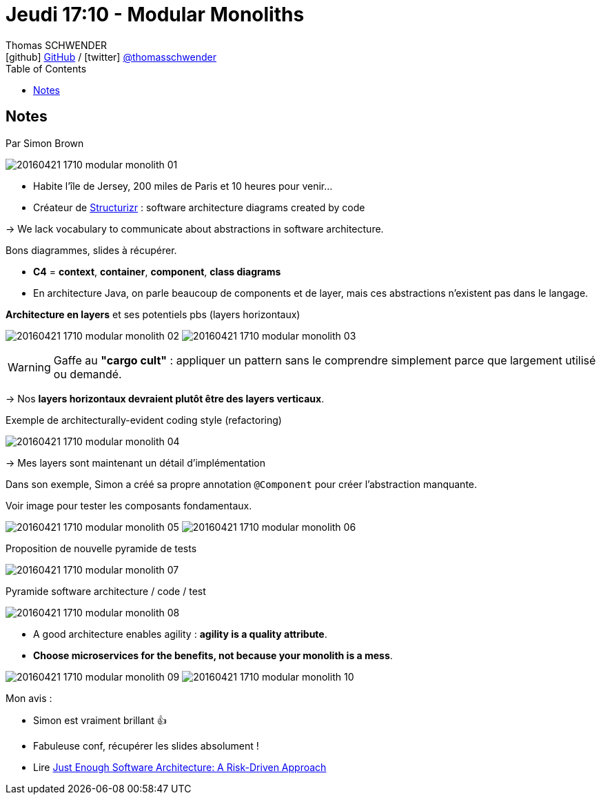 = Jeudi 17:10 - Modular Monoliths
Thomas SCHWENDER <icon:github[] https://github.com/Ardemius/[GitHub] / icon:twitter[role="aqua"] https://twitter.com/thomasschwender[@thomasschwender]>
// Handling GitHub admonition blocks icons
ifndef::env-github[:icons: font]
ifdef::env-github[]
:status:
:outfilesuffix: .adoc
:caution-caption: :fire:
:important-caption: :exclamation:
:note-caption: :paperclip:
:tip-caption: :bulb:
:warning-caption: :warning:
endif::[]
:imagesdir: ./images
:source-highlighter: highlightjs
:highlightjs-languages: asciidoc
// We must enable experimental attribute to display Keyboard, button, and menu macros
:experimental:
// Next 2 ones are to handle line breaks in some particular elements (list, footnotes, etc.)
:lb: pass:[<br> +]
:sb: pass:[<br>]
// check https://github.com/Ardemius/personal-wiki/wiki/AsciiDoctor-tips for tips on table of content in GitHub
:toc: macro
:toclevels: 4
// To number the sections of the table of contents
//:sectnums:
// Add an anchor with hyperlink before the section title
:sectanchors:
// To turn off figure caption labels and numbers
:figure-caption!:
// Same for examples
//:example-caption!:
// To turn off ALL captions
// :caption:

toc::[]

== Notes

Par Simon Brown

image::20160421-1710_modular-monolith_01.jpg[]

* Habite l'île de Jersey, 200 miles de Paris et 10 heures pour venir...
* Créateur de https://structurizr.com/[Structurizr] : software architecture diagrams created by code 

-> We lack vocabulary to communicate about abstractions in software architecture.

Bons diagrammes, slides à récupérer. 

* *C4* = *context*, *container*, *component*, *class diagrams*

* En architecture Java, on parle beaucoup de components et de layer, mais ces abstractions n'existent pas dans le langage. 

.*Architecture en layers* et ses potentiels pbs (layers horizontaux)
image:20160421-1710_modular-monolith_02.jpg[]
image:20160421-1710_modular-monolith_03.jpg[]

WARNING: Gaffe au *"cargo cult"* : appliquer un pattern sans le comprendre simplement parce que largement utilisé ou demandé.

-> Nos *layers horizontaux devraient plutôt être des layers verticaux*.

.Exemple de architecturally-evident coding style (refactoring)
image:20160421-1710_modular-monolith_04.jpg[]

-> Mes layers sont maintenant un détail d'implémentation 

Dans son exemple, Simon a créé sa propre annotation `@Component` pour créer l'abstraction manquante.

Voir image pour tester les composants fondamentaux. 

image:20160421-1710_modular-monolith_05.jpg[]
image:20160421-1710_modular-monolith_06.jpg[]

.Proposition de nouvelle pyramide de tests
image:20160421-1710_modular-monolith_07.jpg[]

.Pyramide software architecture / code / test
image:20160421-1710_modular-monolith_08.jpg[]

* A good architecture enables agility : *agility is a quality attribute*.
* *Choose microservices for the benefits, not because your monolith is a mess*.

image:20160421-1710_modular-monolith_09.jpg[]
image:20160421-1710_modular-monolith_10.jpg[]

Mon avis : 

* Simon est vraiment brillant 👍 
* Fabuleuse conf, récupérer les slides absolument !
* Lire https://www.georgefairbanks.com/book/[Just Enough Software Architecture: A Risk-Driven Approach]

